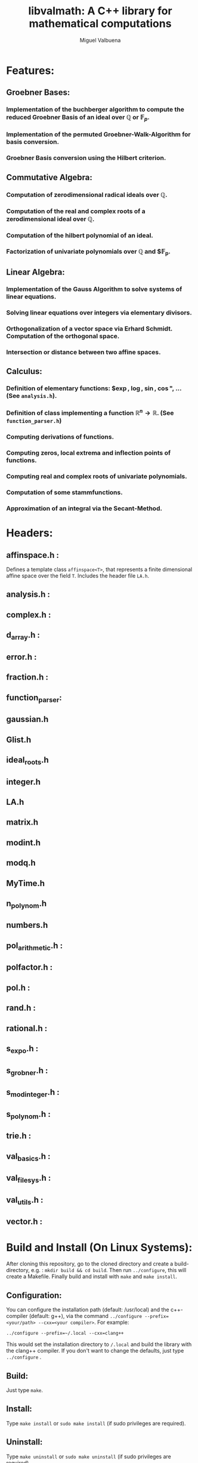 #+title: libvalmath: A C++ library for mathematical computations
#+author: Miguel Valbuena

* Features:

** Groebner Bases:

*** Implementation of the buchberger algorithm to compute the reduced Groebner Basis of an ideal over $\mathbb{Q}$ or $\mathbb{F}_p$.

*** Implementation of the permuted Groebner-Walk-Algorithm for basis conversion.

*** Groebner Basis conversion using the Hilbert criterion.

** Commutative Algebra:

*** Computation of zerodimensional radical ideals over $\mathbb{Q}$.

*** Computation of the real and complex roots of a zerodimensional ideal over $\mathbb{Q}$.

*** Computation of the hilbert polynomial of an ideal.

*** Factorization of univariate polynomials over $\mathbb{Q}$ and $\mathbb{F}_p.

** Linear Algebra:

*** Implementation of the Gauss Algorithm to solve systems of linear equations.

*** Solving linear equations over integers via elementary divisors.

*** Orthogonalization of a vector space via Erhard Schmidt. Computation of the orthogonal space.

*** Intersection or distance between two affine spaces.


** Calculus:

*** Definition of elementary functions: $\exp, \log, \sin, \cos", ... (See ~analysis.h~).

*** Definition of class implementing a function $\mathbb{R}^n \rightarrow \mathbb{R}$. (See ~function_parser.h~)

*** Computing derivations of functions.

*** Computing zeros, local extrema and inflection points of functions.

*** Computing real and complex roots of univariate polynomials.

*** Computation of some stammfunctions.

*** Approximation of an integral via the Secant-Method.

* Headers:

**  affinspace.h :
Defines a template class ~affinspace<T>~, that represents a finite dimensional affine space over the
field ~T~. Includes the header file ~LA.h~.

** analysis.h : 

** complex.h : 

** d_array.h :

** error.h : 

** fraction.h :

** function_parser: 

** gaussian.h

** Glist.h

** ideal_roots.h

** integer.h

** LA.h

** matrix.h

** modint.h

** modq.h

** MyTime.h

** n_polynom.h

** numbers.h
** pol_arithmetic.h :   

** polfactor.h : 

** pol.h : 

** rand.h : 

** rational.h :

** s_expo.h :

** s_grobner.h :

** s_modinteger.h :

** s_polynom.h :

** trie.h :

** val_basics.h :

** val_filesys.h :

** val_utils.h :

** vector.h :

* Build and Install (On Linux Systems):
After cloning this repository, go to the cloned directory and create a build-directory, e.g. :
~mkdir build && cd build~. Then run ~../configure~, this will create a Makefile. Finally build and
install with ~make~ and ~make install~.

** Configuration:
You can configure the installation path (default: /usr/local) and the c++-compiler (default: g++), via the
command ~../configure --prefix=<your/path> --cxx=<your compiler>~. For example:
#+BEGIN_CENTER
~../configure --prefix=~/.local --cxx=clang++~
#+END_CENTER
This would set the installation directory to ~/.local~ and build the library with the clang++ compiler.
If you don't want to change the defaults, just type ~../configure~ .

** Build:
Just type ~make~.

** Install:
Type ~make install~ or ~sudo make install~ (if sudo privileges are required).

** Uninstall:
Type ~make uninstall~ or ~sudo make uninstall~ (if sudo privileges are required).

* Using libvalmath (On Linux Systems):
After installing, use the library with the compilation flag ~'val-config --cflags'~ (for finding the headers)
and the linking flag ~'val-config --libs'~ (to link against the library).
